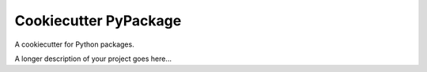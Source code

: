 ===============================
Cookiecutter PyPackage
===============================


A cookiecutter for Python packages.



A longer description of your project goes here...


